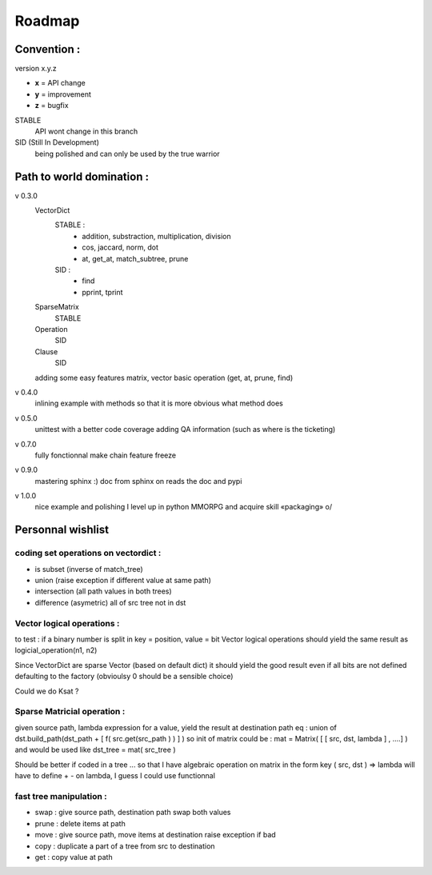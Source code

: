 =======
Roadmap
=======


Convention :
************

version x.y.z

- **x** = API change
- **y** = improvement
- **z** = bugfix

STABLE
    API wont change in this branch

SID (Still In Development)
    being polished and can only be used by the true warrior
Path to world domination :
**************************

v 0.3.0
    VectorDict
        STABLE : 
            * addition, substraction, multiplication, division
            * cos, jaccard, norm, dot
            * at, get_at, match_subtree, prune 

        SID : 
            * find 
            * pprint, tprint
    
    SparseMatrix
        STABLE
    
    Operation
        SID
    
    Clause
        SID

    adding some easy features
    matrix,
    vector basic operation (get, at, prune, find)

v 0.4.0 
    inlining example with methods so that it is more obvious what method does

v 0.5.0
    unittest with a better code coverage
    adding QA information (such as where is the ticketing)

v 0.7.0 
    fully fonctionnal make chain
    feature freeze

v 0.9.0
    mastering sphinx :) 
    doc from sphinx on reads the doc and pypi

v 1.0.0 
    nice example and polishing
    I level up in python MMORPG and acquire skill «packaging» \o/ 

Personnal wishlist 
******************

coding set operations on vectordict : 
-------------------------------------

- is subset (inverse of match_tree)
- union (raise exception if different value at same path)
- intersection (all path values in both trees) 
- difference (asymetric) all of src tree not in dst

Vector logical operations :
---------------------------

to test : if a binary number is split in key = position, value = bit
Vector logical operations should yield the same result as
logicial_operation(n1, n2)

Since VectorDict are sparse Vector (based on default dict)
it should yield the good result even if all bits are not defined defaulting 
to the factory (obvioulsy 0 should be a sensible choice)


Could we do Ksat ? 


Sparse Matricial operation :
----------------------------

given source path, lambda expression for a value,
yield the result at destination path 
eq : 
union of 
dst.build_path(dst_path + [ f( src.get(src_path ) ) ] ) 
so init of matrix could be : 
mat = Matrix( [ [ src, dst, lambda ] , ....] )
and would be used like 
dst_tree =  mat( src_tree )

Should be better if coded in a tree ... so that I have algebraic operation
on matrix
in the form key ( src, dst ) => lambda 
will have to define + -  on lambda, I guess I could use functionnal

fast tree manipulation :
------------------------

- swap : give source path, destination path swap both values
- prune : delete items at path
- move : give source path, move items at destination raise exception if bad
- copy : duplicate a part of a tree from src to destination
- get : copy value at path


